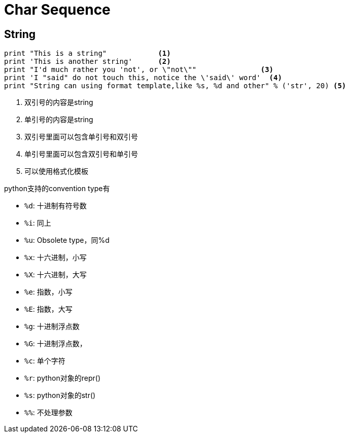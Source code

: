 = Char Sequence

== String

[source, python]
----
print "This is a string"            <1>
print 'This is another string'      <2>
print "I'd much rather you 'not', or \"not\""               <3>
print 'I "said" do not touch this, notice the \'said\' word'  <4>
print "String can using format template,like %s, %d and other" % ('str', 20) <5>

----
<1> 双引号的内容是string
<2> 单引号的内容是string
<3> 双引号里面可以包含单引号和双引号
<4> 单引号里面可以包含双引号和单引号
<5> 可以使用格式化模板

python支持的convention type有

- ``%d``: 十进制有符号数
- ``%i``: 同上
- ``%u``: Obsolete type，同%d
- ``%x``: 十六进制，小写
- ``%X``: 十六进制，大写
- ``%e``: 指数，小写
- ``%E``: 指数，大写
- ``%g``: 十进制浮点数
- ``%G``: 十进制浮点数，
- ``%c``: 单个字符
- ``%r``: python对象的repr()
- ``%s``: python对象的str()
- ``%%``: 不处理参数
